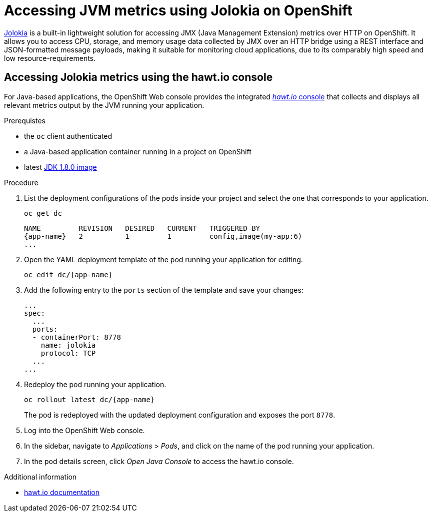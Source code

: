 [#accessing-jvm-metrics-using-jolokia]
= Accessing JVM metrics using Jolokia on OpenShift

link:https://jolokia.org/documentation.html[Jolokia^] is a built-in lightweight solution for accessing JMX (Java Management Extension) metrics over HTTP on OpenShift.
It allows you to access CPU, storage, and memory usage data collected by JMX over an HTTP bridge using a REST interface and JSON-formatted message payloads, making it suitable for monitoring cloud applications, due to its comparably high speed and low resource-requirements.

[#accessing-jvm-metrics-using-hawtio-console]
== Accessing Jolokia metrics using the hawt.io console

For Java-based applications, the OpenShift Web console provides the integrated link:https://docs.openshift.com/container-platform/3.6/architecture/infrastructure_components/web_console.html#jvm-console[_hawt.io_ console^] that collects and displays all relevant metrics output by the JVM running your application.

.Prerequistes

* the `oc` client authenticated
* a Java-based application container running in a project on OpenShift
* latest link:https://github.com/jboss-container-images/redhat-openjdk-18-openshift-image/blob/openjdk18-dev/image.yaml[JDK 1.8.0 image^]

.Procedure

. List the deployment configurations of the pods inside your project and select the one that corresponds to your application.
+
[source,bash,options="nowrap",subs="attributes+"]
--
oc get dc
--
+
[subs="attributes+"]
----
NAME         REVISION   DESIRED   CURRENT   TRIGGERED BY
{app-name}   2          1         1         config,image(my-app:6)
...
----
+
. Open the YAML deployment template of the pod running your application for editing.
+
[source,bash,subs="attributes+"]
--
oc edit dc/{app-name}
--
+
. Add the following entry to the `ports` section of the template and save your changes:
+
[source,yaml]
--
...
spec:
  ...
  ports:
  - containerPort: 8778
    name: jolokia
    protocol: TCP
  ...
...
--
+
. Redeploy the pod running your application.
+
[source,bash,subs="attributes+"]
--
oc rollout latest dc/{app-name}
--
+
// The above workflow can also be accomplished using the web console
The pod is redeployed with the updated deployment configuration and exposes the port `8778`.
+
. Log into the OpenShift Web console.
+
. In the sidebar, navigate to _Applications_ > _Pods_, and click on the name of the pod running your application.
+
. In the pod details screen, click _Open Java Console_ to access the hawt.io console.

.Additional information

* link:http://hawt.io/docs/index.html[hawt.io documentation]
